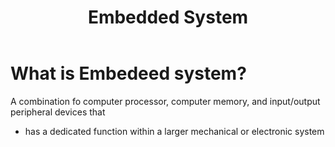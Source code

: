 #+title: Embedded System

* What is Embedeed system?
A combination fo computer processor, computer memory, and input/output peripheral devices that
- has a dedicated function within a larger mechanical or electronic system
